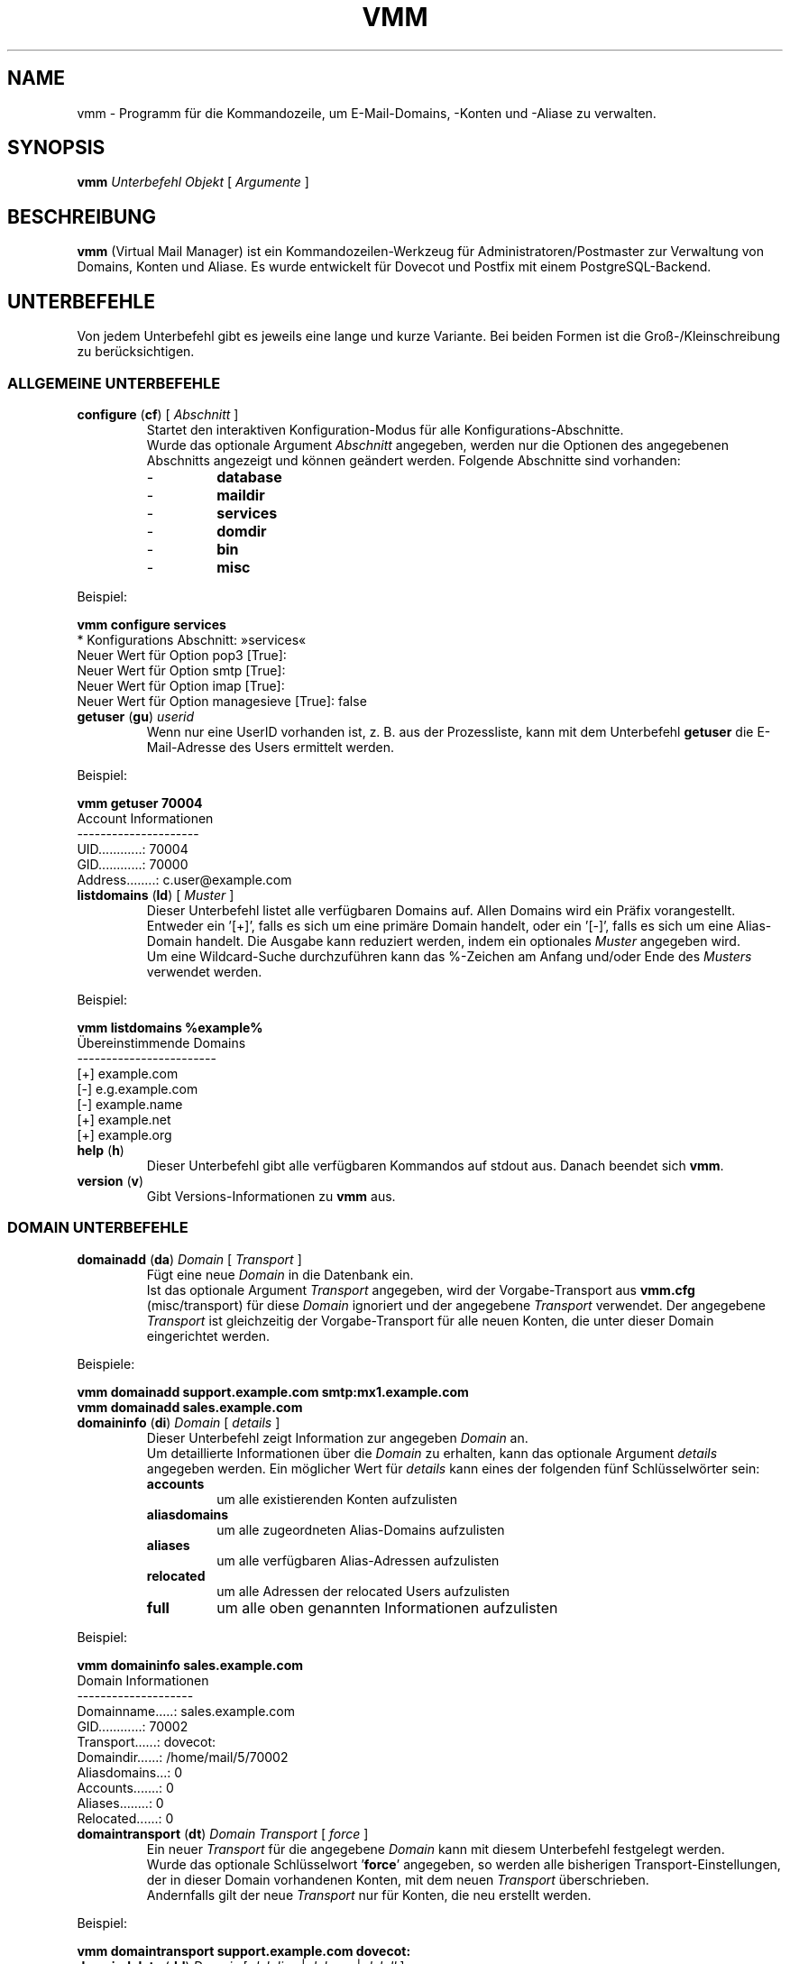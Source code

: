 .TH "VMM" "1" "5. Okt 2008" "Pascal Volk"
.SH NAME
vmm \- Programm für die Kommandozeile, um E-Mail-Domains, -Konten und -Aliase zu
verwalten.
.SH SYNOPSIS
.B vmm
\fIUnterbefehl\fP \fIObjekt\fP [ \fIArgumente\fP ]
.SH BESCHREIBUNG
\fBvmm\fP (Virtual Mail Manager) ist ein Kommandozeilen-Werkzeug für
Administratoren/Postmaster zur Verwaltung von Domains, Konten und Aliase. Es
wurde entwickelt für Dovecot und Postfix mit einem PostgreSQL-Backend.
.SH UNTERBEFEHLE
Von jedem Unterbefehl gibt es jeweils eine lange und kurze Variante. Bei beiden
Formen ist die Groß-/Kleinschreibung zu berücksichtigen.
.SS ALLGEMEINE UNTERBEFEHLE
.TP
\fBconfigure\fP (\fBcf\fP) [ \fIAbschnitt\fP ]
Startet den interaktiven Konfiguration-Modus für alle Konfigurations-Abschnitte.
.br
Wurde das optionale Argument \fIAbschnitt\fP angegeben, werden nur die Optionen
des angegebenen Abschnitts angezeigt und können geändert werden. Folgende
Abschnitte sind vorhanden:
.RS
.PD 0
.TP
-
.B
database
.TP
-
.B
maildir
.TP
-
.B
services
.TP
-
.B
domdir
.TP
-
.B
bin
.TP
-
.B
misc
.PD
.RE
.LP
.PP
.nf
        Beispiel:

        \fBvmm configure services\fP
        * Konfigurations Abschnitt: »services«
        Neuer Wert für Option pop3 [True]: 
        Neuer Wert für Option smtp [True]: 
        Neuer Wert für Option imap [True]: 
        Neuer Wert für Option managesieve [True]: false
.fi
.PP
.TP
\fBgetuser\fP (\fBgu\fP) \fIuserid\fP
Wenn nur eine UserID vorhanden ist, z. B. aus der Prozessliste, kann mit dem
Unterbefehl \fBgetuser\fP die E-Mail-Adresse des Users ermittelt werden.
.PP
.nf
        Beispiel:

        \fBvmm getuser 70004\fP
        Account Informationen
        ---------------------
                UID............: 70004
                GID............: 70000
                Address........: c.user@example.com
.fi
.\"
.TP
\fBlistdomains\fP (\fBld\fP) [ \fIMuster\fP ]
Dieser Unterbefehl listet alle verfügbaren Domains auf. Allen Domains wird ein
Präfix vorangestellt. Entweder ein '[+]', falls es sich um eine primäre Domain
handelt, oder ein '[-]', falls es sich um eine Alias-Domain handelt.  Die
Ausgabe kann reduziert werden, indem ein optionales \fIMuster\fP angegeben wird.
.br
Um eine Wildcard-Suche durchzuführen kann das %-Zeichen am Anfang und/oder Ende
des \fIMusters\fP verwendet werden.
.PP
.nf
        Beispiel:

        \fBvmm listdomains %example%\fP
        Übereinstimmende Domains
        ------------------------
                [+] example.com
                [-]     e.g.example.com
                [-]     example.name
                [+] example.net
                [+] example.org
.fi
.\"
.TP
\fBhelp\fP (\fBh\fP)
Dieser Unterbefehl gibt alle verfügbaren Kommandos auf stdout aus. Danach
beendet sich \fBvmm\fP.
.TP
\fBversion\fP (\fBv\fP)
Gibt Versions-Informationen zu \fBvmm\fP aus.
.\"
.SS DOMAIN UNTERBEFEHLE
.TP
\fBdomainadd\fP (\fBda\fP) \fIDomain\fP [ \fITransport\fP ]
Fügt eine neue \fIDomain\fP in die Datenbank ein.
.br
Ist das optionale Argument \fITransport\fP angegeben, wird der Vorgabe-Transport
aus \fBvmm.cfg\fP (misc/transport) für diese \fIDomain\fP ignoriert und der
angegebene \fITransport\fP verwendet. Der angegebene \fITransport\fP ist
gleichzeitig der Vorgabe-Transport für alle neuen Konten, die unter dieser
Domain eingerichtet werden.
.PP
.nf
        Beispiele:

        \fBvmm domainadd support.example.com smtp:mx1.example.com
        vmm domainadd sales.example.com\fP
.fi
.TP
\fBdomaininfo\fP (\fBdi\fP) \fIDomain\fP [ \fIdetails\fP ]
Dieser Unterbefehl zeigt Information zur angegeben \fIDomain\fP an.
.br
Um detaillierte Informationen über die \fIDomain\fP zu erhalten, kann das
optionale Argument \fIdetails\fP angegeben werden. Ein möglicher Wert für
\fIdetails\fP kann eines der folgenden fünf Schlüsselwörter sein:
.RS
.PD 0
.TP
.B accounts
um alle existierenden Konten aufzulisten
.TP
.B aliasdomains
um alle zugeordneten Alias-Domains aufzulisten
.TP
.B aliases
um alle verfügbaren Alias-Adressen aufzulisten
.TP
.B relocated
um alle Adressen der relocated Users aufzulisten
.TP
.B full
um alle oben genannten Informationen aufzulisten
.PD
.RE
.LP
.PP
.nf
        Beispiel:

        \fBvmm domaininfo sales.example.com\fP
        Domain Informationen
        --------------------
                Domainname.....: sales.example.com
                GID............: 70002
                Transport......: dovecot:
                Domaindir......: /home/mail/5/70002
                Aliasdomains...: 0
                Accounts.......: 0
                Aliases........: 0
                Relocated......: 0

.fi
.TP
\fBdomaintransport\fP (\fBdt\fP) \fIDomain\fP \fITransport\fP [ \fIforce\fP ]
Ein neuer \fITransport\fP für die angegebene \fIDomain\fP kann mit diesem
Unterbefehl festgelegt werden.
.br
Wurde das optionale Schlüsselwort '\fBforce\fP' angegeben, so werden alle
bisherigen Transport-Einstellungen, der in dieser Domain vorhandenen Konten,
mit dem neuen \fITransport\fP überschrieben.
.br
Andernfalls gilt der neue \fITransport\fP nur für Konten, die neu erstellt
werden.
.PP
.nf
        Beispiel:

        \fBvmm domaintransport support.example.com dovecot:\fP
.fi
.TP
\fBdomaindelete\fP (\fBdd\fP) \fIDomain\fP [ \fIdelalias\fP | \fIdeluser\fP | \fIdelall\fP ]
Mit diesem Unterbefehl wird die angegebene \fIDomain\fP gelöscht.
.br
Sollten der \fIDomain\fP Konten und/oder Aliase zugeordnet sein, wird \fBvmm\fP
die Ausführung des Befehls mit einer entsprechenden Fehlermeldung beenden.

Sollten Sie sich Ihres Vorhabens sicher sein, so kann optional eines der
folgenden Schlüsselwörter angegeben werden: '\fBdelalias\fP', '\fBdeluser\fP' oder '\fBdelall\fP'

Sollten Sie wirklich immer wissen was Sie tun, so editieren Sie Ihre
\fBvmm.cfg\fP und setzen den Wert der Option \fIforcedel\fP, im Abschnitt
\fImisc\fP, auf true. Dann werden Sie beim Löschen von Domains nicht mehr wegen
vorhanden Konten/Aliase gewarnt.
.\"
.SS ALIAS-DOMAIN UNTERBEFEHLE
.TP
\fBaliasdomainaddd\fP (\fBada\fP) \fIAliasdomain\fP \fIZieldomain\fP
Mit diesem Unterbefehl wird der \fIZieldomain\fP die Alias-Domain
\fIAliasdomain\fP zugewiesen.
.PP
.nf
        Beispiel:

        \fBvmm aliasdomainadd example.name example.com\fP
.fi
.TP
\fBaliasdomaininfo (\fBadi\fP) \fIAliasdomain\fP
Dieser Unterbefehl informiert darüber, welcher Domain die Alias-Domain
\fIAliasdomain\fP zugeordnet ist.
.PP
.nf
        Beispiel:

        \fBvmm aliasdomaininfo example.name\fP
        Alias-Domain Informationen
        --------------------------
                Die Alias-Domain example.name gehört zu:
                    * example.com
.fi
.TP
\fBaliasdomainswitch\fP (\fBads\fP) \fIAliasdomain\fP \fIZieldomain\fP
Wenn das Ziel der vorhandenen \fIAliasdomain\fP auf eine andere \fIZieldomain\fP
geändert werden soll, ist dieser Unterbefehl zu verwenden.
.PP
.nf
        Beispiel:

        \fBvmm aliasdomainswitch example.name example.org\fP
.fi
.TP
\fBaliasdomaindelete\fP (\fBadd\fP) \fIAliasdomain\fP
Wenn die Alias-Domain mit dem Namen \fIAliasdomain\fP gelöscht werden soll, ist
dieser Unterbefehl zu verwenden.
.PP
.nf
        Beispiel:

        \fBvmm aliasdomaindelete e.g.example.com\fP
.fi
.\"
.SS KONTO UNTERBEFEHLE
.TP
\fBuseradd\fP (\fBua\fP) \fIAdresse\fP [ \fIPasswort\fP ]
Mit diesem Unterbefehl wird ein neues Konto für die angegebene \fIAdresse\fP
angelegt.
.br
Wurde kein \fIPasswort\fP angegeben wird \fBvmm\fP dieses im interaktiven
Modus erfragen.
.PP
.nf
        Beispiele:

        \fBvmm ua d.user@example.com 'A 5ecR3t P4s5\\/\\/0rd'\fP
        \fBvmm ua e.user@example.com\fP
        Neues Passwort eingeben:
        Neues Passwort wiederholen:
.fi
.TP
\fBuserinfo\fP (\fBui\fP) \fIAdresse\fP [ \fIdetails\fP ]
Dieser Unterbefehl zeigt einige Informationen über das Konto mit der angegebenen
\fIAdresse\fP an.
.br
Wurde das optionale Argument \fIdetails\fP angegeben, werden weitere
Informationen ausgegeben.
.br
Mögliche Werte für \fIdetails\fP sind:
.RS
.PD 0
.TP 
.B aliases
um alle Alias-Adressen, mit dem Ziel \fIAdresse\fP, aufzulisten
.TP
.B du
um zusätzlich die Festplattenbelegung des Kontos anzuzeigen
.TP
.B full
um alle oben genannten Informationen anzuzeigen
.PD
.RE
.LP
.TP
\fBusername\fP (\fBun\fP) \fIAdresse\fP \fI'Bürgerlicher Name'\fP
Der Bürgerliche Name des Konto-Inhabers mit der angegebenen \fIAdresse\fP kann
mit diesem Unterbefehl gesetzt/aktualisiert werden.
.PP
.nf
        Beispiel:

        \fBvmm un d.user@example.com 'John Doe'\fP
.fi
.TP
\fBuserpassword\fP (\fBup\fP) \fIAdresse\fP [ \fIPasswort\fP ]
Das \fIPasswort\fP eines Kontos kann mit diesem Unterbefehl aktualisiert werden.
.br
Wurde kein \fIPasswort\fP angegeben wird \fBvmm\fP dieses im interaktiven
Modus erfragen.
.PP
.nf
        Beispiel:

        \fBvmm up d.user@example.com 'A |\\/|0r3 5ecur3 P4s5\\/\\/0rd?'\fP
.fi
.TP
\fBusertransport\fP (\fBut\fP) \fIAdresse\fP \fITransport\fP
Mit diesem Unterbefehl kann ein abweichender \fITransport\fP für das Konto mit
der angegebenen \fIAdresse\fP festgelegt werden.
.PP
.nf
        Beispiel:

        \fBvmm ut d.user@example.com smtp:pc105.it.example.com\fP
.fi
.TP
\fBuserdisable\fP (\fBu0\fP) \fIAdresse\fP [ \fIService\fP ]
Soll ein Anwender keinen Zugriff auf einen oder alle Service haben, kann der
Zugriff mit diesem Unterbefehl beschränkt werden.
.br
Wurde weder ein \fIService\fP noch das Schlüsselwort '\fIall\fP' angegeben,
werden alle Services (\fIsmtp\fP, \fIpop3\fP, \fIimap\fP, und \fImanagesieve\fP)
für das Konto mit der angegebenen \fIAdresse\fP deaktiviert.
.br
Andernfalls wird nur der Zugriff auf den angegeben \fIService\fP gesperrt.
.PP
.nf
        Beispiele:

        \fBvmm u0 b.user@example.com imap\fP
        \fBvmm userdisable c.user@example.com\fP
.fi
.PP
.TP
\fBuserenable\fP (\fBu1\fP) \fIAdresse\fP [ \fIService\fP ]
Um den Zugriff auf bestimmte oder alle gesperrten Service zu gewähren, wird
dieser Unterbefehl verwendet.
.br
Wurde weder ein \fIService\fP noch das Schlüsselwort '\fIall\fP' angegeben,
werden alle Services (\fIsmtp\fP, \fIpop3\fP, \fIimap\fP, und \fImanagesieve\fP)
für das Konto mit der angegebenen  \fIAdresse\fP aktiviert.
.br
Andernfalls wird nur der Zugriff auf den angegeben \fIService\fP gestattet.
.PP
.TP
\fBuserdelete\fP (\fBud\fP) \fIAdresse\fP [ \fIdelalias\fP ]
Verwenden Sie diesen Unterbefehl um, das Konto mit der angegebenen \fIAdresse\fP
zu löschen.
.br
Sollte es einen oder mehrere Aliase geben, deren Zieladresse mit der des Kontos
identisch ist, wird \fBvmm\fP die Ausführung des Befehls mit einer
entsprechenden Fehlermeldung beenden. Um dieses zu umgehen, kann das optionale
Schlüsselwort '\fIdelalias\fP' angegebenen werden.
.\"
.SS ALIAS UNTERBEFEHLE
.TP
\fBaliasadd\fP (\fBaa\fP) \fIAlias\fP \fIZiel\fP
Mit diesem Unterbefehl werden neue Aliase erstellt.
.PP
.nf
        Beispiele:

        \fBvmm aliasadd john.doe@example.com d.user@example.com\fP
        \fBvmm aa support@example.com d.user@example.com\fP
        \fBvmm aa support@example.com e.user@example.com\fP
.fi
.TP
\fBaliasinfo\fP (\fBai\fP) \fIAlias\fP
Informationen zu einem Alias können mit diesem Unterbefehl ausgegeben werden.
.PP
.nf
        Beispiel:

        \fBvmm aliasinfo support@example.com\fP
        Alias Informationen
        -------------------
                E-Mails für support@example.com werden weitergeleitet an:
                     * d.user@example.com
                     * e.user@example.com
.fi
.TP
\fBaliasdelete\fP (\fBad\fP) \fIAlias\fP [ \fIZiel\fP ]
Verwenden Sie diesen Unterbefehl um den angegebenen \fIAlias\fP zu löschen.
.br
Wurde die optionale Zieladresse \fIZiel\fP angegeben, so wird nur diese
Zieladresse vom angegebenen \fIAlias\fP entfernt.
.PP
.nf
        Beispiel:
        \fBvmm ad support@example.com d.user@example.com\fP
.fi
.\"
.SS RELOCATED UNTERBEFEHLE
.TP
\fBrelocatedadd\fP (\fBra\fP) \fIalte_adresse\fP \fIneue_adresse\fP
Um einen neuen relocated User anzulegen kann dieser Unterbefehl verwendet
werden.
.br
Dabei ist \fIalte_adresse\fP die ehemalige Adresse des Benutzers, z. B.
b.user@example.com, und \fIneue_adresse\fP die neue Adresse, unter der Benutzer
erreichbar ist.
.PP
.nf
        Beispiel:

        \fBvmm relocatedadd b.user@example.com b-user@company.tld\fP
.fi
.TP
\fBrelocatedinfo\fP (\fBri\fP) \fIalte_adresse\fP
Dieser Unterbefehl zeigt die neue Adresse des relocated Users mit
\fIalte_adresse\fP.
.PP
.nf
        Beispiel:

        \fBvmm relocatedinfo b.user@example.com\fP
        Relocated Informationen
        -----------------------
        Der Benutzer »b.user@example.com« ist erreichbar unter »b-user@company.tld«
.fi
.TP
\fBrelocateddelete\fP (\fBrd\fP) \fIalte_adresse\fP
Mit diesem Unterbefehl kann der relocated User mit \fIalte_adresse\fP gelöscht
werden.
.PP
.nf
        Beispiel:

        \fBvmm relocateddelete b.user@example.com\fP
.fi
.\"
.SH DATEIEN
/usr/local/etc/vmm.cfg
.SH SIEHE AUCH
vmm.cfg(5), Konfigurationsdatei für vmm
.SH AUTOR
\fBvmm\fP und die dazugehörigen Manualseiten wurden von Pascal Volk
<\fIp.volk@veb-it.de\fP> geschrieben und sind unter den Bedingungen der BSD
Lizenz lizenziert.
